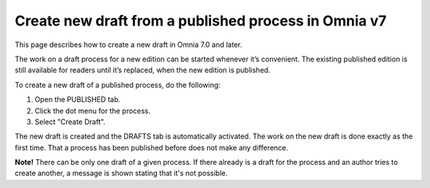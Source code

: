 Create new draft from a published process in Omnia v7
========================================================

This page describes how to create a new draft in Omnia 7.0 and later.

The work on a draft process for a new edition can be started whenever it’s convenient. The existing published edition is still available for readers until it’s replaced, when the new edition is published.

To create a new draft of a published process, do the following:

1.	Open the PUBLISHED tab.
2.	Click the dot menu for the process.
3.	Select "Create Draft".

.. image:: pm-published-create-draft-v7.png

The new draft is created and the DRAFTS tab is automatically activated. The work on the new draft is done exactly as the first time. That a process has been published before does not make any difference.

**Note!** There can be only one draft of a given process. If there already is a draft for the process and an author tries to create another, a message is shown stating that it's not possible. 

